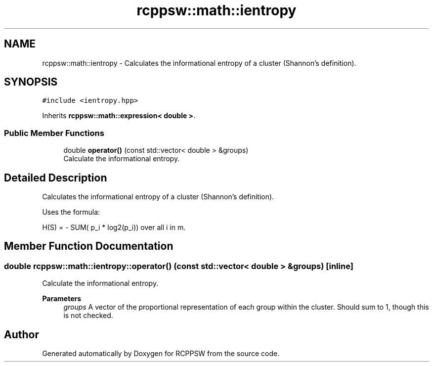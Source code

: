 .TH "rcppsw::math::ientropy" 3 "Sat Feb 5 2022" "RCPPSW" \" -*- nroff -*-
.ad l
.nh
.SH NAME
rcppsw::math::ientropy \- Calculates the informational entropy of a cluster (Shannon's definition)\&.  

.SH SYNOPSIS
.br
.PP
.PP
\fC#include <ientropy\&.hpp>\fP
.PP
Inherits \fBrcppsw::math::expression< double >\fP\&.
.SS "Public Member Functions"

.in +1c
.ti -1c
.RI "double \fBoperator()\fP (const std::vector< double > &groups)"
.br
.RI "Calculate the informational entropy\&. "
.in -1c
.SH "Detailed Description"
.PP 
Calculates the informational entropy of a cluster (Shannon's definition)\&. 

Uses the formula:
.PP
H(S) = - SUM( p_i * log2(p_i)) over all i in m\&. 
.SH "Member Function Documentation"
.PP 
.SS "double rcppsw::math::ientropy::operator() (const std::vector< double > & groups)\fC [inline]\fP"

.PP
Calculate the informational entropy\&. 
.PP
\fBParameters\fP
.RS 4
\fIgroups\fP A vector of the proportional representation of each group within the cluster\&. Should sum to 1, though this is not checked\&. 
.RE
.PP


.SH "Author"
.PP 
Generated automatically by Doxygen for RCPPSW from the source code\&.
